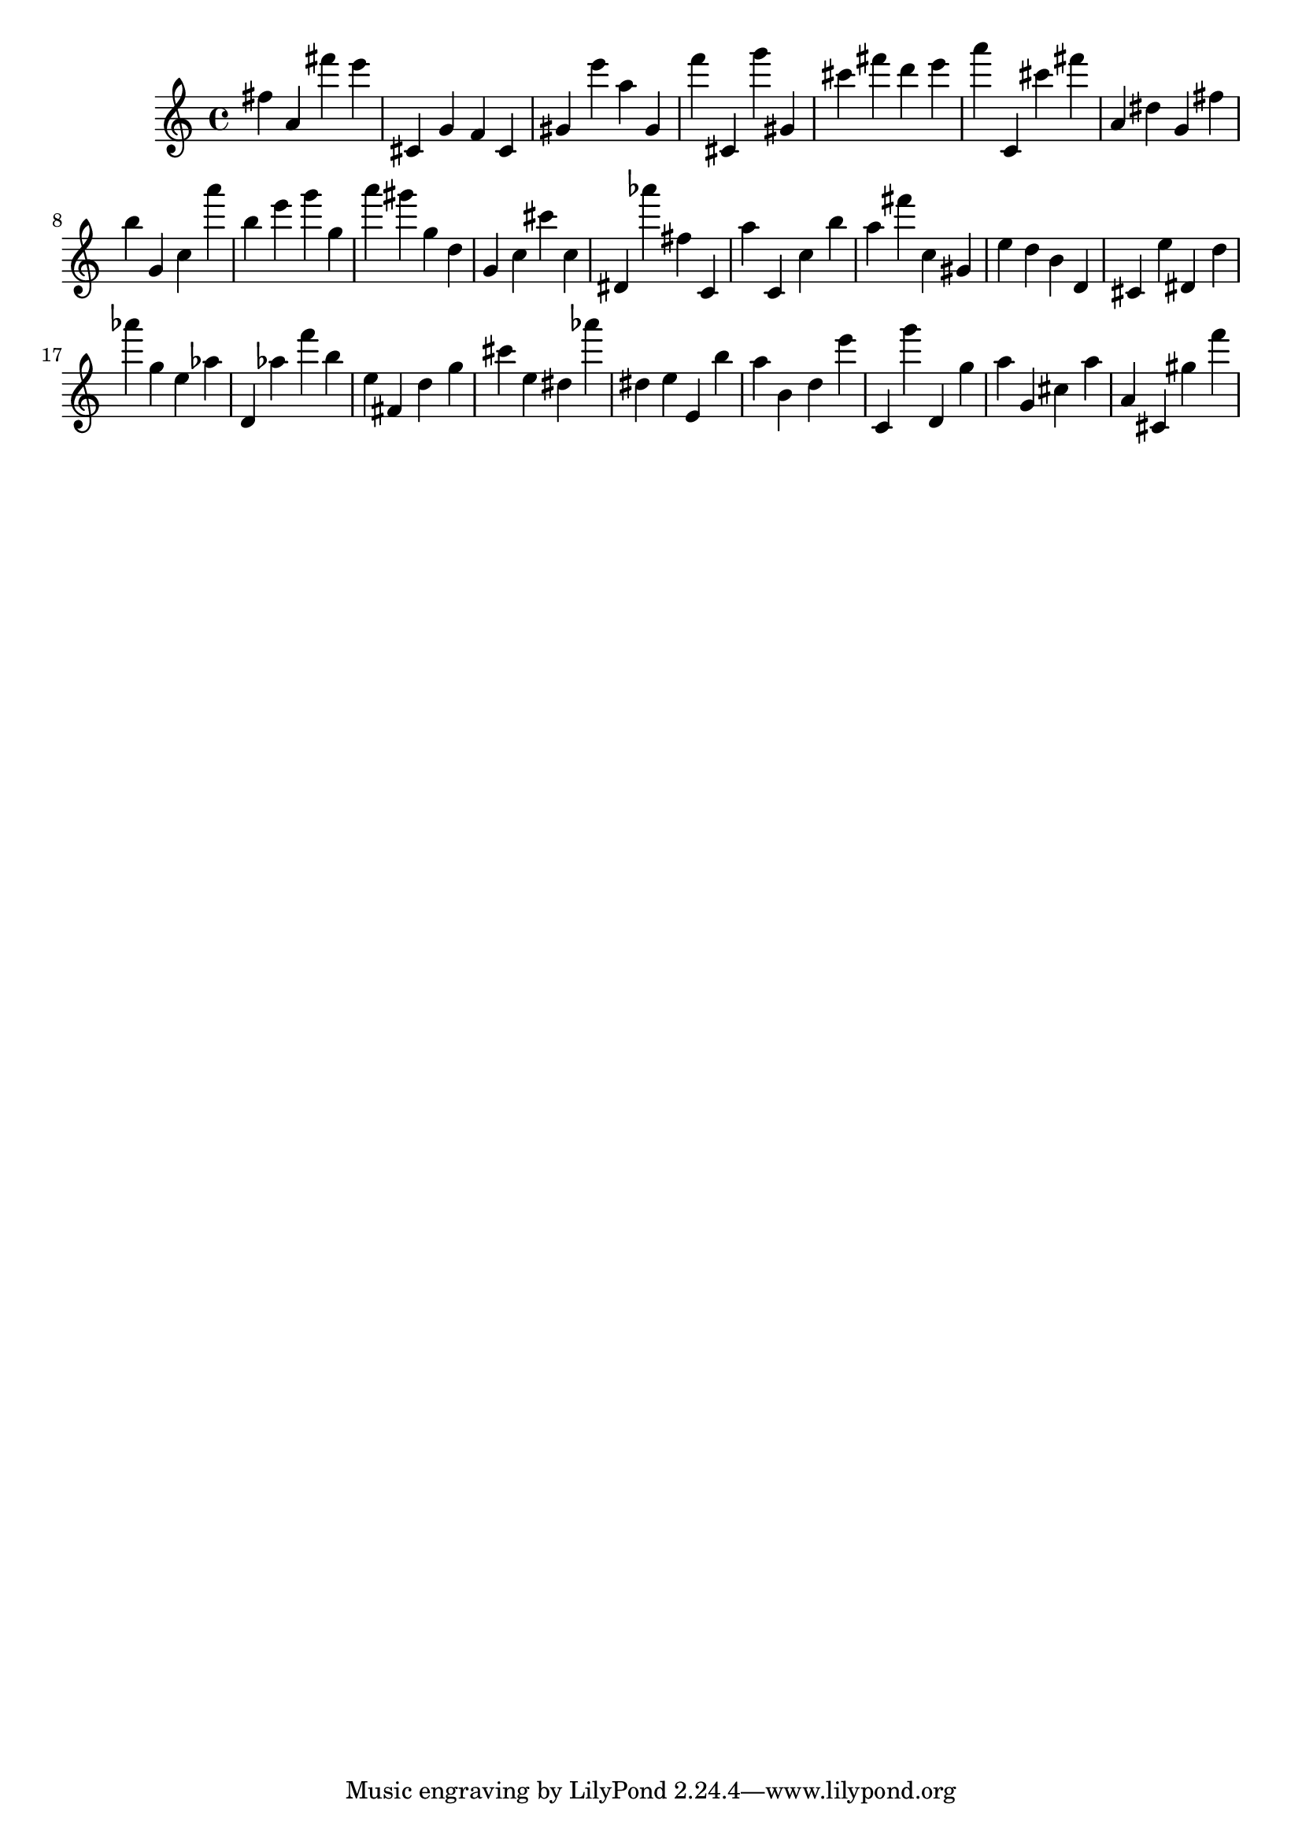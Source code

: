 \version "2.18.2"
\score {

{
\clef treble
fis'' a' fis''' e''' cis' g' f' cis' gis' e''' a'' gis' f''' cis' g''' gis' cis''' fis''' d''' e''' a''' c' cis''' fis''' a' dis'' g' fis'' b'' g' c'' a''' b'' e''' g''' g'' a''' gis''' g'' d'' g' c'' cis''' c'' dis' as''' fis'' c' a'' c' c'' b'' a'' fis''' c'' gis' e'' d'' b' d' cis' e'' dis' d'' as''' g'' e'' as'' d' as'' f''' b'' e'' fis' d'' g'' cis''' e'' dis'' as''' dis'' e'' e' b'' a'' b' d'' e''' c' g''' d' g'' a'' g' cis'' a'' a' cis' gis'' f''' 
}

 \midi { }
 \layout { }
}